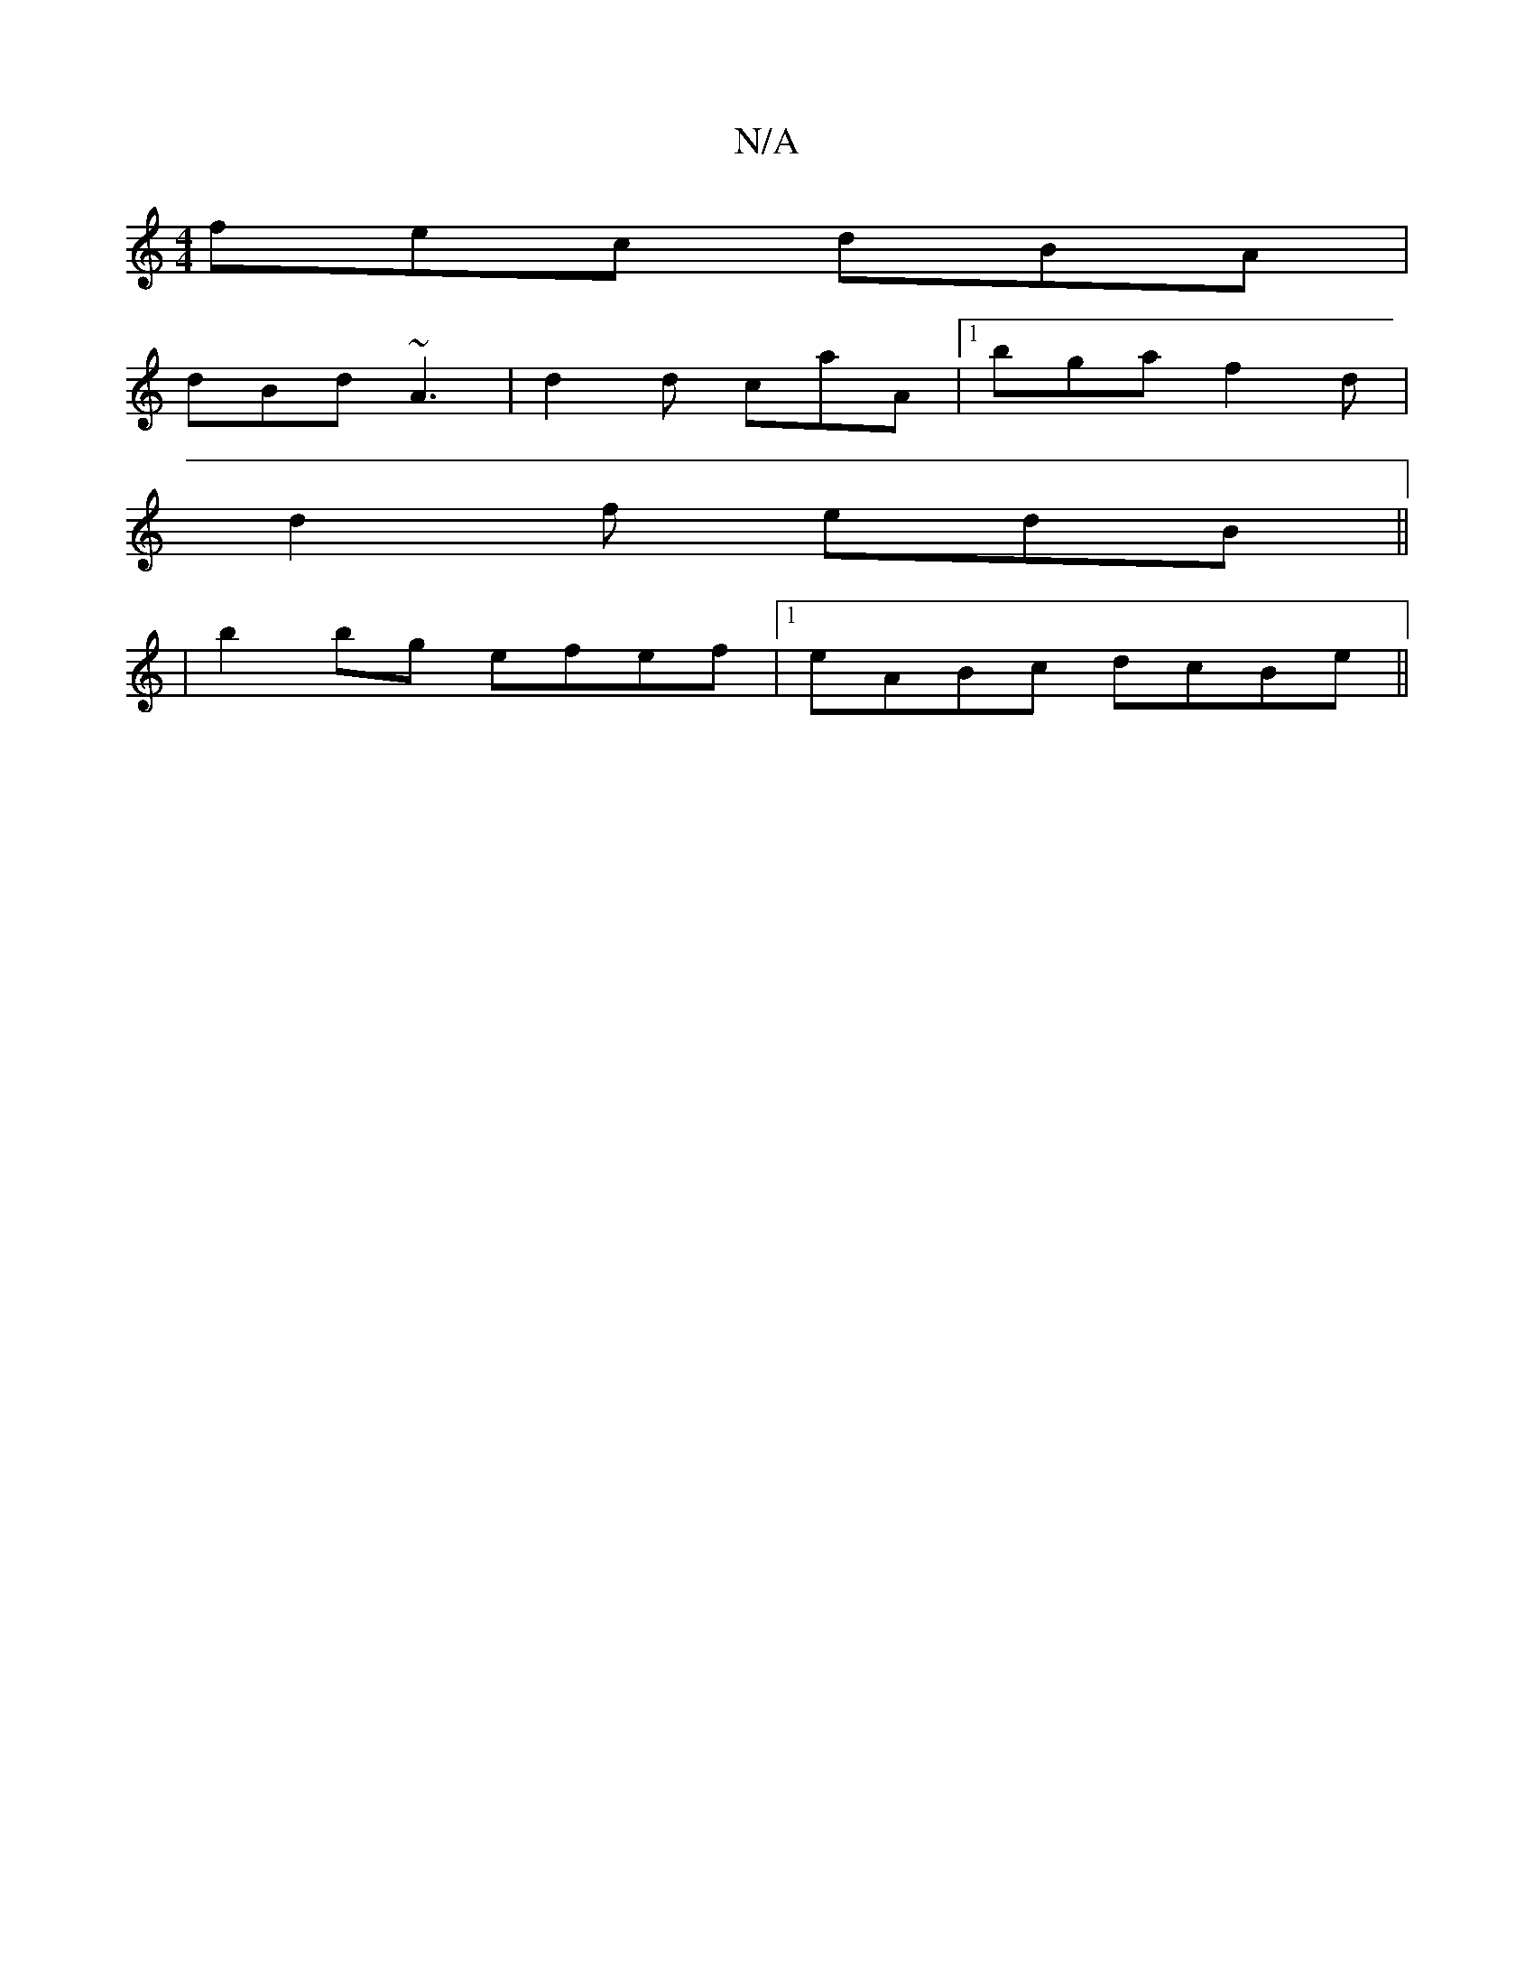 X:1
T:N/A
M:4/4
R:N/A
K:Cmajor
fec dBA |
dBd ~A3 | d2d caA |1 bga f2d |
d2f edB ||
|b2 bg efef|1 eABc dcBe||

gadB A2EF|G2GA BAda|c2ga gded|D3G BDD2|D2A,D D2 Dg:|2 ggaf gagb|~a2f dBd|Ade ~a3||
|
fdd|Adc B2A|1 DGG edc:|2 GBd A2c|B3 